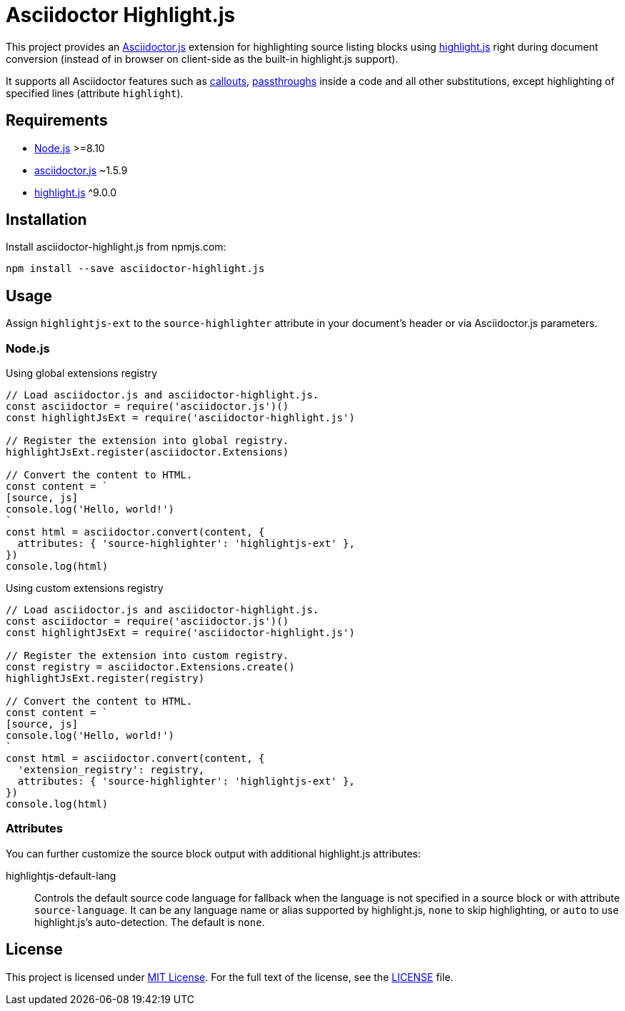= Asciidoctor Highlight.js
:npm-name: asciidoctor-highlight.js
:gh-name: jirutka/{npm-name}
:gh-branch: master

ifdef::env-github[]
image:https://travis-ci.com/{gh-name}.svg?branch={gh-branch}[Build Status, link="https://travis-ci.com/{gh-name}"]
image:https://img.shields.io/npm/v/{npm-name}.svg?style=flat[npm Version, link="https://www.npmjs.org/package/{npm-name}"]
endif::env-github[]


This project provides an https://asciidoctor.org/docs/asciidoctor.js[Asciidoctor.js] extension for highlighting source listing blocks using https://highlightjs.org[highlight.js] right during document conversion (instead of in browser on client-side as the built-in highlight.js support).

It supports all Asciidoctor features such as http://asciidoctor.org/docs/user-manual/#callouts[callouts], http://asciidoctor.org/docs/user-manual/#passthroughs[passthroughs] inside a code and all other substitutions, except highlighting of specified lines (attribute `highlight`).


== Requirements

* https://nodejs.org/[Node.js] >=8.10
* https://www.npmjs.com/package/asciidoctor.js[asciidoctor.js] ~1.5.9
* https://www.npmjs.com/package/highlight.js[highlight.js] ^9.0.0


== Installation

Install {npm-name} from npmjs.com:

[source, sh, subs="+attributes"]
npm install --save {npm-name}


== Usage

Assign `highlightjs-ext` to the `source-highlighter` attribute in your document’s header or via Asciidoctor.js parameters.


=== Node.js

.Using global extensions registry
[source, js, subs="+attributes"]
----
// Load asciidoctor.js and {npm-name}.
const asciidoctor = require('asciidoctor.js')()
const highlightJsExt = require('{npm-name}')

// Register the extension into global registry.
highlightJsExt.register(asciidoctor.Extensions)

// Convert the content to HTML.
const content = `
[source, js]
console.log('Hello, world!')
`
const html = asciidoctor.convert(content, {
  attributes: { 'source-highlighter': 'highlightjs-ext' },
})
console.log(html)
----


.Using custom extensions registry
[source, js, subs="+attributes"]
----
// Load asciidoctor.js and {npm-name}.
const asciidoctor = require('asciidoctor.js')()
const highlightJsExt = require('{npm-name}')

// Register the extension into custom registry.
const registry = asciidoctor.Extensions.create()
highlightJsExt.register(registry)

// Convert the content to HTML.
const content = `
[source, js]
console.log('Hello, world!')
`
const html = asciidoctor.convert(content, {
  'extension_registry': registry,
  attributes: { 'source-highlighter': 'highlightjs-ext' },
})
console.log(html)
----


=== Attributes

You can further customize the source block output with additional highlight.js attributes:

highlightjs-default-lang::
  Controls the default source code language for fallback when the language is not specified in a source block or with attribute `source-language`.
  It can be any language name or alias supported by highlight.js, `none` to skip highlighting, or `auto` to use highlight.js’s auto-detection.
  The default is `none`.


== License

This project is licensed under http://opensource.org/licenses/MIT/[MIT License].
For the full text of the license, see the link:LICENSE[LICENSE] file.
